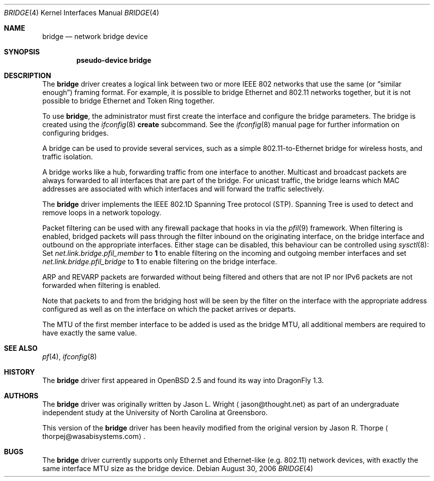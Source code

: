 .\" Copyright 2001 Wasabi Systems, Inc.
.\" All rights reserved.
.\"
.\" Written by Jason R. Thorpe for Wasabi Systems, Inc.
.\"
.\" Redistribution and use in source and binary forms, with or without
.\" modification, are permitted provided that the following conditions
.\" are met:
.\" 1. Redistributions of source code must retain the above copyright
.\"    notice, this list of conditions and the following disclaimer.
.\" 2. Redistributions in binary form must reproduce the above copyright
.\"    notice, this list of conditions and the following disclaimer in the
.\"    documentation and/or other materials provided with the distribution.
.\" 3. All advertising materials mentioning features or use of this software
.\"    must display the following acknowledgement:
.\"	This product includes software developed for the NetBSD Project by
.\"	Wasabi Systems, Inc.
.\" 4. The name of Wasabi Systems, Inc. may not be used to endorse
.\"    or promote products derived from this software without specific prior
.\"    written permission.
.\"
.\" THIS SOFTWARE IS PROVIDED BY WASABI SYSTEMS, INC. ``AS IS'' AND
.\" ANY EXPRESS OR IMPLIED WARRANTIES, INCLUDING, BUT NOT LIMITED
.\" TO, THE IMPLIED WARRANTIES OF MERCHANTABILITY AND FITNESS FOR A PARTICULAR
.\" PURPOSE ARE DISCLAIMED.  IN NO EVENT SHALL WASABI SYSTEMS, INC
.\" BE LIABLE FOR ANY DIRECT, INDIRECT, INCIDENTAL, SPECIAL, EXEMPLARY, OR
.\" CONSEQUENTIAL DAMAGES (INCLUDING, BUT NOT LIMITED TO, PROCUREMENT OF
.\" SUBSTITUTE GOODS OR SERVICES; LOSS OF USE, DATA, OR PROFITS; OR BUSINESS
.\" INTERRUPTION) HOWEVER CAUSED AND ON ANY THEORY OF LIABILITY, WHETHER IN
.\" CONTRACT, STRICT LIABILITY, OR TORT (INCLUDING NEGLIGENCE OR OTHERWISE)
.\" ARISING IN ANY WAY OUT OF THE USE OF THIS SOFTWARE, EVEN IF ADVISED OF THE
.\" POSSIBILITY OF SUCH DAMAGE.
.\"
.\" $NetBSD: bridge.4,v 1.7 2005/06/23 12:47:38 peter Exp $
.\" $DragonFly: src/share/man/man4/bridge.4,v 1.9.4.1 2007/07/31 22:40:48 dillon Exp $
.\"
.Dd August 30, 2006
.Dt BRIDGE 4
.Os
.Sh NAME
.Nm bridge
.Nd network bridge device
.Sh SYNOPSIS
.Cd "pseudo-device bridge"
.Sh DESCRIPTION
The
.Nm
driver creates a logical link between two or more IEEE 802 networks
that use the same (or
.Dq similar enough )
framing format.
For example, it is possible to bridge Ethernet and 802.11 networks together,
but it is not possible to bridge Ethernet and Token Ring together.
.Pp
To use
.Nm ,
the administrator must first create the interface and configure
the bridge parameters.
The bridge is created using the
.Xr ifconfig 8
.Cm create
subcommand.
See the
.Xr ifconfig 8
manual page for further information on configuring bridges.
.Pp
A bridge can be used to provide several services, such as a simple
802.11-to-Ethernet bridge for wireless hosts, and traffic isolation.
.Pp
A bridge works like a hub, forwarding traffic from one interface
to another.
Multicast and broadcast packets are always forwarded to all
interfaces that are part of the bridge.
For unicast traffic, the bridge learns which MAC addresses are associated
with which interfaces and will forward the traffic selectively.
.Pp
The
.Nm
driver implements the IEEE 802.1D Spanning Tree protocol (STP).
Spanning Tree is used to detect and remove loops in a network topology.
.Pp
Packet filtering can be used with any firewall package that hooks in via the
.Xr pfil 9
framework.
When filtering is enabled, bridged packets will pass through the filter
inbound on the originating interface, on the bridge interface and outbound on
the appropriate interfaces.
Either stage can be disabled, this behaviour can be controlled using
.Xr sysctl 8 :
Set
.Va net.link.bridge.pfil_member
to
.Li 1
to enable filtering on the incoming and outgoing member interfaces
and set
.Va net.link.bridge.pfil_bridge
to
.Li 1
to enable filtering on the bridge interface.
.Pp
ARP and REVARP packets are forwarded without being filtered and others
that are not IP nor IPv6 packets are not forwarded when filtering is
enabled.
.Pp
Note that packets to and from the bridging host will be seen by the
filter on the interface with the appropriate address configured as well
as on the interface on which the packet arrives or departs.
.Pp
The MTU of the first member interface to be added is used as the bridge MTU,
all additional members are required to have exactly the same value.
.Sh SEE ALSO
.Xr pf 4 ,
.Xr ifconfig 8
.Sh HISTORY
The
.Nm
driver first appeared in
.Ox 2.5
and found its way into
.Dx 1.3 .
.Sh AUTHORS
.An -nosplit
The
.Nm
driver was originally written by
.An Jason L. Wright
.Aq jason@thought.net
as part of an undergraduate independent study at the University of
North Carolina at Greensboro.
.Pp
This version of the
.Nm
driver has been heavily modified from the original version by
.An Jason R. Thorpe
.Aq thorpej@wasabisystems.com .
.Sh BUGS
The
.Nm
driver currently supports only Ethernet and Ethernet-like (e.g. 802.11)
network devices, with exactly the same interface MTU size as the bridge device.
